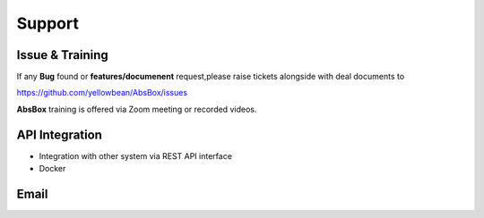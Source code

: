 Support
====

Issue & Training
-----

If any **Bug** found or  **features/documenent** request,please raise tickets alongside with deal documents to

https://github.com/yellowbean/AbsBox/issues

**AbsBox** training is offered via Zoom meeting or recorded videos.

API Integration
----
- Integration with other system via REST API interface
- Docker


Email
-----

.. image:: img/email-image.png
  :width: 200
  :alt: Support Email 
